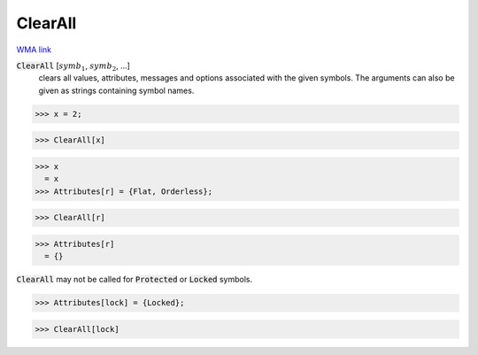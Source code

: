 ClearAll
========

`WMA link <https://reference.wolfram.com/language/ref/ClearAll.html>`_


:code:`ClearAll` [:math:`symb_1`, :math:`symb_2`, ...]
    clears all values, attributes, messages and options associated with the given symbols.
    The arguments can also be given as strings containing symbol names.





>>> x = 2;

>>> ClearAll[x]

>>> x
  = x
>>> Attributes[r] = {Flat, Orderless};

>>> ClearAll[r]

>>> Attributes[r]
  = {}

:code:`ClearAll`  may not be called for :code:`Protected`  or :code:`Locked`  symbols.

>>> Attributes[lock] = {Locked};

>>> ClearAll[lock]


